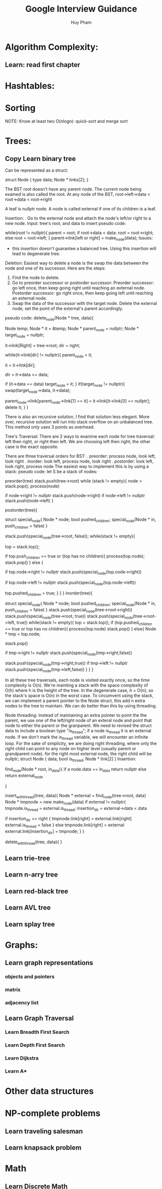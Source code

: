 #+TITLE: Google Interview Guidance
#+AUTHOR: Huy Pham
#+STARTUP: Overview


* Algorithm Complexity:
** Learn: read first chapter 
* Hashtables:
* Sorting
  NOTE: Know at least two O(nlogn): quick-sort and merge sort
* Trees:
** Copy Learn binary tree

  Can be represented as a struct:

struct Node {
  type data;
  Node * links[2];
}

  The BST root doesn't have any parent node. The current node being examed is also called the root.
  At any node of the BST, root->left->data < root->data < root->right
  
  A leaf is nullptr node. 
  A node is called external if one of its children is a leaf.

  Insertion: 
  . Go to the external node and attach the node's left/or right to a new node.
  Input: tree's root, and data to insert
  pseudo code:

  # iterate until we find a leaf to insert the node
  while(root != nullptr){
    parent = root;
    if root->data < data:
       root = root->right;
    else
       root = root->left;
  }
  parent->link[left or right] = make_node(data);
  Issues:
   - this insertion doesn't guarantee a balanced tree. Using this insertion will lead to degenerate tree.
     
  Deletion:
  Easiest way to delete a node is the swap the data between the node and one of its successor. Here are the steps: 
  1. Find the node to delete. 
  2. Go to preorder successor or postorder successor: 
     Preorder successor: go left once, then keep going right until reaching an external node. 
     Postorder successor: go right once, then keep going left until reaching an external node. 
  3. Swap the data of the successor with the target node. Delete the external node, set the point of the external's parent accordingly.
  pseudo code:
  delete_node(Node * tree, data){
     # creating a function variable instead of calling "new"
     Node temp;
     Node * it = &temp;
     Node * parent_node = nullptr;
     Node * target_node = nullptr;

     it->link[Right] = tree->root;
     dir = right;

     # looping until we reach an external node
     while(it->link[dir] != nullptr){
          parent_node = it;

          it = it->link[dir];

          dir = it->data <= data;

          if (it->data == data)
             target_node = it;
     }
     if(target_node != nullptr){
        swap(target_node->data, it->data);

        # select a link (either left or right) that points to it. 
        # if it left child is null, point the parent_node to right. 
        # else point the parent's child to left. 
        # it doesn't have to have children.
        parent_node->link[parent_node->link[1] == it] = 
            it->link[it->link[0] == nullptr];
        delete it;
     }
  }
  
  There is also an recursive solution, I find that solution less elegant. More over, recursive solution will run into stack overflow on an unbalanced tree. This method only uses 3 points as overhead.
  
  Tree's Traversal: 
  There are 2 ways to examine each node for tree traversal: left then right, or right then left. We are choosing left then right; the other case is the exact opposite. 

  There are three traversal orders for BST: 
   . preorder: process node, look left, look right
   . inorder: look left, process node, look right
   . postorder: look left, look right, process node
  The easiest way to implement this is by using a stack: 
  pseudo code: 
  let S be a stack of nodes:
  
  preorder(tree)
   stack.push(tree->root)
   while (stack != empty){
     node = stack.pop();
     process(node)
     # push right first because we want left to be on top
     if node->right != nullptr
      stack.push(node->right)
     if node->left != nullptr
      stack.push(node->left)
   }

  postorder(tree){
     # we need to keep track whether we have already pushed the children in to the stack. If we don't keep track of this, we will run into an infinite loop where the children of a node is keep being pushed and poped. 
     struct special_node{
         Node * node;
         bool pushed_children;
         special_node(Node * in, push_children = false)
     }

     stack.push(special_node(tree->root, false));
     while(stack != empty){
      # we're not poping the stack, but instead pushing the children on top first
       top = stack.top();

       # if a node has no children, or we already visit the children, then pop it out of the queue.
       if top.push_children == true or (top has no children){
          process(top.node);
          stack.pop()
       }
       else {
          # right is visited last, so it is pushed in first
          if top.node->right != nullptr
           stack.push(special_node(top.node->right))

          if top.node->left != nullptr
           stack.push(special_node(top.node->left))

          top.pushed_children = true;
       }
     }
  }
  inorder(tree){
     # look at postorder
     # stack ordering
       # left_child
       # node
       # right_child
     struct special_node{
         Node * node;
         bool pushed_children;
         special_node(Node * in, push_children = false)
     }
     stack.push(special_node(tree->root->right))
     stack.push(special_node(tree->root, true))
     stack.push(special_node(tree->root->left, true))
     while(stack != empty){
        top = stack.top();
        if (top.pushed_children == true or
            top has no children){
            process(top.node)
            stack.pop()
        }
        else{
         Node * tmp = top.node;

         # we 're poping the node here to insert the right child on top
         stack.pop()

         if tmp->right != nullptr
          stack.push(special_node(tmp->right,false))
          # already pushed its children in
         stack.push(special_node(tmp->right,true))
         if tmp->left != nullptr
          stack.push(special_node(tmp->left,false))
        }
     }
  }
  
   In all these tree traversals, each node is visited exactly once, so the time complexity is O(n). We're mainting a stack with the space complexity of O(h) where h is the height of the tree. In the degenerate case, h = O(n); so the stack's space is O(n) in the worst case. To circumvent using the stack, we can implement a parent pointer to the Node struct, this add n extra nodes to the tree to maintain. We can do better than this by using threading.
   
  Node threading:
  Instead of maintaining an extra pointer to point the the parent, we use one of the left/right node of an exteral node and point that node to either the parent or the granparent. We need to revised the struct data to include a boolean type "is_thread"; if a node is_thread it is an external node. If we don't mark the is_thread variable, we will encounter an infinite loop. For the sake of simplicity, we are doing right threading, where only the right child can point to any node on higher level (usually parent or grandparent node). for the right most external node, the right child will be nullptr;
  struct Node {
    data;
    bool is_thread;
    Node * link[2]
  }
  Insertion:

  find_node(Node * root, in_data){
    if a node.data == in_data
     return nullptr
    else
     return external_node

  }

  insert_with_thread(tree, data){
    Node * external = find_node(tree->root, data)
    Node * tmpnode = new make_node(data)
    if external != nullptr{
       tmpnode.is_thread = external.is_thread;
       insertion_dir = external->data < data

       if insertion_dir == right {
        tmpnode.link[right] = external.link[right]
        external.is_thread = false
       }
       else
        tmpnode.link[right] = external
       external.link[insertion_dir] = tmpnode;
    }
  }
  
  delete_with_thread(tree, data){
  }
** Learn trie-tree
** Learn n-arry tree
** Learn red-black tree
** Learn AVL tree
** Learn splay tree
* Graphs:
** Learn graph representations
*** objects and pointers
*** matrix
*** adjacency list
** Learn Graph Traversal
*** Learn Breadth First Search
*** Learn Depth First Search
*** Learn Dijkstra
*** Learn A*
* Other data structures
* NP-complete problems
** Learn traveling salesman
** Learn knapsack problem
* Math
** Learn Discrete Math
*** Learn modulus
** Learn Counting problems/Combinatoris (from n choose k)
** Learn Probability
* Operating Systems:
** Learn Processes
** Learn Threads
** Learn Concurrency
** Learn Lock
** Learn Mutex
** Learn deadlock/livelock
** Learn context switching
** Learn scheduling
** Learn 
* File IO:
  c++ has fstream/ifstream/ofstream
  Syntax:
    std::fstream myfile;myfile.open("filename",ios::in|ios::out|ios::app)
    myfile.close();
    std::ofstream outfile;outfile.open("filename");
    outfile.close();
    std::ifstream infile;infile.open("filename");
    infile.close();
* Object Oriented Programming:

